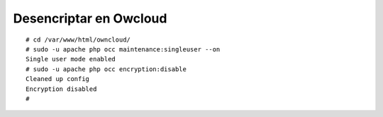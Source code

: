 Desencriptar en Owcloud
=====================
::

	# cd /var/www/html/owncloud/
	# sudo -u apache php occ maintenance:singleuser --on
	Single user mode enabled
	# sudo -u apache php occ encryption:disable
	Cleaned up config
	Encryption disabled
	# 


